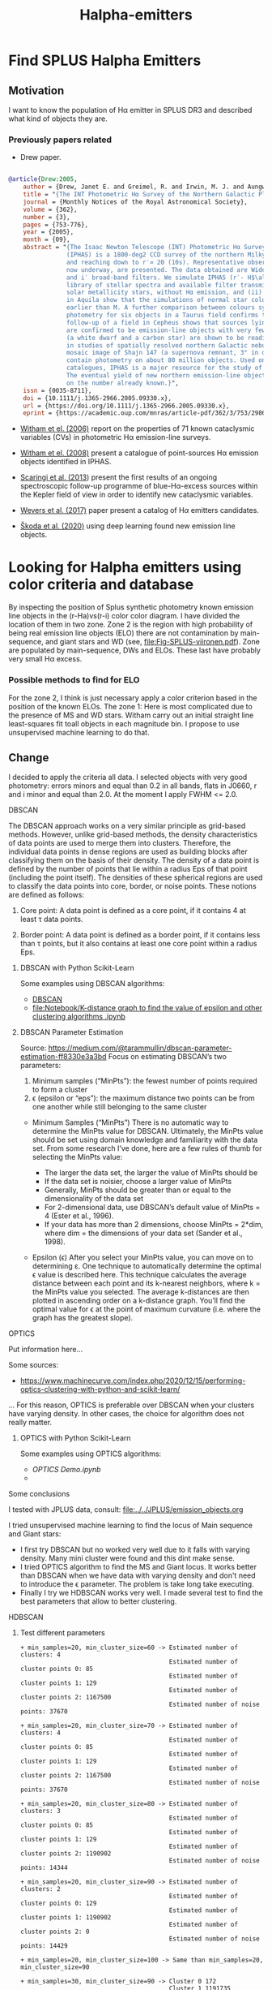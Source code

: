 #+TITLE: Halpha-emitters
* Find  SPLUS Halpha Emitters
:PROPERTIES:
:ID:       
:END:

** Motivation
I want to know the population of H\alpha emitter in SPLUS DR3 and described what kind of objects they are.

*** Previously papers related

+ Drew paper.

#+BEGIN_SRC bibtex

@article{Drew:2005,
    author = {Drew, Janet E. and Greimel, R. and Irwin, M. J. and Aungwerojwit, A. and Barlow, M. J. and Corradi, R. L. M. and Drake, J. J. and Gänsicke, B. T. and Groot, P. and Hales, A. and Hopewell, E. C. and Irwin, J. and Knigge, C. and Leisy, P. and Lennon, D. J. and Mampaso, A. and Masheder, M. R. W. and Matsuura, M. and Morales-Rueda, L. and Morris, R. A. H. and Parker, Q. A. and Phillipps, S. and Rodriguez-Gil, P. and Roelofs, G. and Skillen, I. and Sokoloski, J. L. and Steeghs, D. and Unruh, Y. C. and Viironen, K. and Vink, J. S. and Walton, N. A. and Witham, A. and Wright, N. and Zijlstra, A. A. and Zurita, A.},
    title = "{The INT Photometric Hα Survey of the Northern Galactic Plane (IPHAS)}",
    journal = {Monthly Notices of the Royal Astronomical Society},
    volume = {362},
    number = {3},
    pages = {753-776},
    year = {2005},
    month = {09},
    abstract = "{The Isaac Newton Telescope (INT) Photometric Hα Survey of the Northern Galactic Plane 
                (IPHAS) is a 1800-deg2 CCD survey of the northern Milky Way spanning the latitude range -5^$\degree$ \\&lt; b \\&lt; + 5° 
                and reaching down to r′≃ 20 (10s). Representative observations and an assessment of point-source data from IPHAS, 
                now underway, are presented. The data obtained are Wide Field Camera images in the Hα narrow-band, and Sloan r′ 
                and i′ broad-band filters. We simulate IPHAS (r′- H$\alpha$, r′- i′) point-source colours using a spectrophotometric 
                library of stellar spectra and available filter transmission profiles: this defines the expected colour properties of (i) 
                solar metallicity stars, without Hα emission, and (ii) emission-line stars. Comparisons with observations of fields 
                in Aquila show that the simulations of normal star colours reproduce the observations well for all spectral types 
                earlier than M. A further comparison between colours synthesized from long-slit flux-calibrated spectra and IPHAS 
                photometry for six objects in a Taurus field confirms the reliability of the pipeline calibration. Spectroscopic 
                follow-up of a field in Cepheus shows that sources lying above the main stellar locus in the (r′− Hα, r′−i′) plane 
                are confirmed to be emission-line objects with very few failures. In this same field, examples of Hα deficit objects 
                (a white dwarf and a carbon star) are shown to be readily distinguished by their IPHAS colours. The role IPHAS can play 
                in studies of spatially resolved northern Galactic nebulae is discussed briefly and illustrated by a continuum-subtracted 
                mosaic image of Shajn 147 (a supernova remnant, 3° in diameter). The final catalogue of IPHAS point sources will 
                contain photometry on about 80 million objects. Used on its own, or in combination with near-infrared photometric 
                catalogues, IPHAS is a major resource for the study of stellar populations making up the disc of the Milky Way. 
                The eventual yield of new northern emission-line objects from IPHAS is likely to be an order of magnitude increase 
                on the number already known.}",
    issn = {0035-8711},
    doi = {10.1111/j.1365-2966.2005.09330.x},
    url = {https://doi.org/10.1111/j.1365-2966.2005.09330.x},
    eprint = {https://academic.oup.com/mnras/article-pdf/362/3/753/2986007/362-3-753.pdf},}

#+END_SRC

+ [[https://ui.adsabs.harvard.edu/abs/2006MNRAS.369..581W/abstract][Witham et el. (2006)]] report on the properties of 71 known cataclysmic variables (CVs) in photometric 
  H\alpha emission-line surveys.  

+ [[https://ui.adsabs.harvard.edu/abs/2008MNRAS.384.1277W/abstract][Witham et el. (2008)]] present a catalogue of point-sources H\alpha emission objects identified in IPHAS.

+ [[https://ui.adsabs.harvard.edu/abs/2013MNRAS.428.2207S/abstract][Scaringi et al. (2013]]) present the first results of an ongoing spectroscopic follow-up programme
  of blue-H\alpha-excess sources within the Kepler field of view in order to identify new cataclysmic variables.

+ [[https://ui.adsabs.harvard.edu/abs/2017MNRAS.466..163W/abstract][Wevers et al. (2017)]] paper present a catalog of H$\alpha$ emitters candidates.  
  
+ [[https://ui.adsabs.harvard.edu/abs/2020A%26A...643A.122S/abstract][Škoda et al. (2020)]] using deep learning found new emission line objects.
 
* Looking for Halpha emitters using color criteria and database
By inspecting the position of Splus synthetic photometry known emission line objects
in the (r-Ha)vs(r-i) color color diagram. I have divided the location of them in two zone.
Zone 2 is the region with high probability of being real emission line objects (ELO)
there are not contamination by main-sequence, and giant stars and WD (see, file:Fig-SPLUS-viironen.pdf).
Zone are populated by main-sequence, DWs and ELOs. These last have probably very small H\alpha excess.

*** Possible methods to find for ELO
For the zone 2, I think is just necessary apply a color criterion based in the position of the
known ELOs.
The zone 1: Here is most complicated due to the presence of MS and WD stars. 
Witham carry out an initial straight line least-squares fit toall objects in each magnitude bin.
I propose to use unsupervised machine learning to do that.

** Change
I decided to apply the criteria all data. I selected objects with very good photometry: errors minors and equal than 0.2 in all bands, flats in J0660, r and i  minor and equal than 2.0. 
At the moment I apply FWHM <= 2.0.

**** DBSCAN

The DBSCAN approach works on a very similar principle as grid-based methods. However,
unlike grid-based methods, the density characteristics of data points are used to merge them
into clusters. Therefore, the individual data points in dense regions are used as building
blocks after classifying them on the basis of their density.
The density of a data point is defined by the number of points that lie within a radius
Eps of that point (including the point itself). The densities of these spherical regions are
used to classify the data points into core, border, or noise points. These notions are defined
as follows:

1. Core point: A data point is defined as a core point, if it contains 4 at least τ data points.

2. Border point: A data point is defined as a border point, if it contains less than τ points,
   but it also contains at least one core point within a radius Eps.

***** DBSCAN with Python Scikit-Learn

Some examples using DBSCAN algorithms:
 + [[file:Notebook/DBSCAN testing.ipynb][DBSCAN]]
 + [[file:Notebook/K-distance graph to find the value of epsilon and other clustering algorithms .ipynb]] 


***** DBSCAN Parameter Estimation 

Source: [[https://medium.com/@tarammullin/dbscan-parameter-estimation-ff8330e3a3bd]]
Focus on estimating DBSCAN’s two parameters:

1. Minimum samples (“MinPts”): the fewest number of points required to form a cluster
2. \epsilon (epsilon or “eps”): the maximum distance two points can be from one another while still belonging to the same cluster

+ Minimum Samples (“MinPts”)
  There is no automatic way to determine the MinPts value for DBSCAN. Ultimately, the MinPts value should be set using domain knowledge and familiarity with the data set. From some research I’ve done, 
  here are a few rules of thumb for selecting the MinPts value:

    + The larger the data set, the larger the value of MinPts should be
    + If the data set is noisier, choose a larger value of MinPts
    + Generally, MinPts should be greater than or equal to the dimensionality of the data set
    + For 2-dimensional data, use DBSCAN’s default value of MinPts = 4 (Ester et al., 1996).
    + If your data has more than 2 dimensions, choose MinPts = 2*dim, where dim = the dimensions of your data set (Sander et al., 1998).

+ Epsilon (\epsilon)
  After you select your MinPts value, you can move on to determining ε. One technique to automatically determine the optimal \epsilon value 
  is described here. This technique calculates the average distance between each point and its k-nearest neighbors, 
  where k = the MinPts value you selected. 
  The average k-distances are then plotted in ascending order on a k-distance graph. 
  You’ll find the optimal value for \epsilon at the point of maximum curvature (i.e. where the graph has the greatest slope).


**** OPTICS

Put information here...

Some sources:
 + https://www.machinecurve.com/index.php/2020/12/15/performing-optics-clustering-with-python-and-scikit-learn/

... For this reason, OPTICS is preferable over DBSCAN when your clusters have varying density. In other cases, the choice for algorithm does not really matter.

***** OPTICS with Python Scikit-Learn

Some examples using OPTICS algorithms:
 + [[OPTICS Demo.ipynb]]
 + 
 
**** Some conclusions

I tested with JPLUS data, consult:
   [[file:../../JPLUS/emission_objects.org]]

I tried unsupervised machine learning to find the locus of Main sequence and Giant stars: 
+ I first try DBSCAN but no worked very well due to it falls with varying density. Many mini cluster were found and this dint make sense.
+ I tried OPTICS algorithm to find the MS and Giant locus. It works better than DBSCAN when we have data with varying density and don't need 
  to introduce the \epsilon parameter. The problem is take long take executing.  
+ Finally I try we HDBSCAN works very well. I made several test to find the best parameters that allow to better clustering.  

**** HDBSCAN

***** Test different parameters

#+BEGIN_SRC test hdbscan
+ min_samples=20, min_cluster_size=60 -> Estimated number of clusters: 4
                                         Estimated number of cluster points 0: 85
                                         Estimated number of cluster points 1: 129
                                         Estimated number of cluster points 2: 1167500
                                         Estimated number of noise points: 37670

+ min_samples=20, min_cluster_size=70 -> Estimated number of clusters: 4
                                         Estimated number of cluster points 0: 85
                                         Estimated number of cluster points 1: 129
                                         Estimated number of cluster points 2: 1167500
                                         Estimated number of noise points: 37670

+ min_samples=20, min_cluster_size=80 -> Estimated number of clusters: 3
                                         Estimated number of cluster points 0: 85
                                         Estimated number of cluster points 1: 129
                                         Estimated number of cluster points 2: 1190902
                                         Estimated number of noise points: 14344

+ min_samples=20, min_cluster_size=90 -> Estimated number of clusters: 2
                                         Estimated number of cluster points 0: 129
                                         Estimated number of cluster points 1: 1190902
                                         Estimated number of cluster points 2: 0
                                         Estimated number of noise points: 14429

+ min_samples=20, min_cluster_size=100 -> Same than min_samples=20, min_cluster_size=90
#+END_SRC

#+BEGIN_SRC test :hdbscan
+ min_samples=30, min_cluster_size=90 -> Cluster 0 172
                                         Cluster 1 1191735
                                         Cluster 2 0
                                         Noise 13553

+ min_samples=30, min_cluster_size=70 -> Estimated number of clusters: 3
                                         Estimated number of cluster points 0: 172
                                         Estimated number of cluster points 1: 78
                                         Estimated number of cluster points 2: 1171175
                                         Estimated number of noise points: 34035

+ min_samples=30, min_cluster_size=80 -> Estimated number of clusters: 2
                                         Estimated number of cluster points 0: 172
                                         Estimated number of cluster points 1: 1191735
                                         Estimated number of cluster points 2: 0
                                         Estimated number of noise points: 13553

+ min_samples=30, min_cluster_size=100 -> Estimated number of clusters: 2
                                          Estimated number of cluster points 0: 172
                                          Estimated number of cluster points 1: 1191735
                                          Estimated number of cluster points 2: 0
                                          Estimated number of noise points: 13553

+ min_samples=30, min_cluster_size=60 -> Estimated number of clusters: 3
                                         Estimated number of cluster points 0: 172
                                         Estimated number of cluster points 1: 78
                                         Estimated number of cluster points 2: 1171175
                                         Estimated number of noise points: 34035
#+END_SRC

#+BEGIN_SRC test :hdbscan
+ min_samples=40, min_cluster_size=60 -> Estimated number of clusters: 2
                                         Estimated number of cluster points 0: 122
                                         Estimated number of cluster points 1: 1191359
                                         Estimated number of cluster points 2: 0
                                         Estimated number of noise points: 13979

+ min_samples=40, min_cluster_size=70 -> Estimated number of clusters: 2
                                         Estimated number of cluster points 0: 122
                                         Estimated number of cluster points 1: 1191359
                                         Estimated number of cluster points 2: 0
                                         Estimated number of noise points: 13979

+ min_samples=40, min_cluster_size=80 -> Estimated number of clusters: 2
                                         Estimated number of cluster points 0: 122
                                         Estimated number of cluster points 1: 1191359
                                         Estimated number of cluster points 2: 0
                                         Estimated number of noise points: 13979  

+ min_samples=40, min_cluster_size=90 -> Same
#+END_SRC
-------------------------------------------------------------------------------------

#+BEGIN_SRC test hdbscan
+ min_samples=60, min_cluster_size=100 -> Estimated number of clusters: 4
                                          Estimated number of cluster points 0: 204
                                          Estimated number of cluster points 1: 112
                                          Estimated number of cluster points 2: 263
                                          Estimated number of noise points: 1153528
#+END_SRC
*** How download the data from the SPLUS database? 

IDR3 has 59,738,355 objects.

In agreement with the synthetic photometry, I downloaded the objects from the database with subjective equation: =r - H\alpha > 0.15*(r - i) - 0.4=.

#+BEGIN_SRC sql :query to select objects
SELECT detection.ID
FROM idr3.detection_image as detection JOIN idr3.u_band as u ON detection.ID=u.ID 
JOIN idr3.f378_band as f378 ON detection.ID=f378.ID JOIN idr3.f395_band as f395 ON detection.ID=f395.ID
JOIN idr3.f410_band as f410 ON detection.ID=f410.ID JOIN idr3.f430_band as f430 ON detection.ID=f430.ID JOIN idr3.g_band as g ON detection.ID=g.ID 
JOIN idr3.f515_band as f515 ON detection.ID=f515.ID JOIN idr3.r_band as r ON detection.ID=r.ID JOIN idr3.f660_band as f660 ON detection.ID=f660.ID 
JOIN idr3.i_band as i ON detection.ID=i.ID JOIN idr3.f861_band as f861 ON detection.ID=f861.ID JOIN idr3.z_band as z ON detection.ID=z.ID 
WHERE R_PStotal <= 21 AND F660_PStotal <= 21 AND I_PStotal <= 21 AND e_U_PStotal <= 0.2 AND e_F378_PStotal <= 0.2 AND e_F395_PStotal <= 0.2 AND e_F410_PStotal <= 0.2 
AND e_F430_PStotal <= 0.2 AND e_G_PStotal <= 0.2 AND e_F515_PStotal <= 0.2 AND e_R_PStotal <= 0.2 AND e_F660_PStotal <= 0.2 AND e_I_PStotal <= 0.2
AND e_F861_PStotal <= 0.2 AND e_Z_PStotal <= 0.2 
AND FWHM < 7.0 AND (R_PStotal - F660_PStotal) >= 0.15*(R_PStotal - I_PStotal) - 0.4
#+END_SRC


The above query take long time. Take 21min.
The next step is to make matching this Votable using website and ADQL language including the columns desire.

#+BEGIN_SRC sql :query to match with columns desire
SELECT detection.Field, detection.ID, detection.RA, detection.DEC, detection.FWHM, detection.ISOarea, detection.KRON_RADIUS, 
detection.nDet_magPStotal, detection.PhotoFlagDet, u.U_PStotal, f378.F378_PStotal, f395.F395_PStotal,
f410.F410_PStotal, f430.F430_PStotal, g.G_PStotal, f515.F515_PStotal, r.R_PStotal, f660.F660_PStotal, i.I_PStotal, 
f861.F861_PStotal, z.Z_PStotal, u.e_U_PStotal, f378.e_F378_PStotal, f395.e_F395_PStotal, f410.e_F410_PStotal, f430.e_F430_PStotal, 
g.e_G_PStotal, f515.e_F515_PStotal, r.e_R_PStotal, f660.e_F660_PStotal, i.e_I_PStotal, f861.e_F861_PStotal, z.e_Z_PStotal 
FROM TAP_UPLOAD.upload as tap JOIN idr3.detection_image as detection ON tap.ID= detection.ID  JOIN idr3.u_band as u ON tap.ID=u.ID 
JOIN idr3.f378_band as f378 ON tap.ID=f378.ID JOIN idr3.f395_band as f395 ON tap.ID=f395.ID
JOIN idr3.f410_band as f410 ON tap.ID=f410.ID JOIN idr3.f430_band as f430 ON tap.ID=f430.ID JOIN idr3.g_band as g ON tap.ID=g.ID 
JOIN idr3.f515_band as f515 ON tap.ID=f515.ID JOIN idr3.r_band as r ON tap.ID=r.ID JOIN idr3.f660_band as f660 ON tap.ID=f660.ID 
JOIN idr3.i_band as i ON tap.ID=i.ID JOIN idr3.f861_band as f861 ON tap.ID=f861.ID JOIN idr3.z_band as z ON tap.ID=z.ID 
#+END_SRC

I got the error:
: Error message: Error while reading the VOTable "upload": Data read overflow: the limit of 2000 rows has been reached!

Try the initial query include the columns desire.

#+BEGIN_SRC sql 
SELECT detection.Field, detection.ID, detection.RA, detection.DEC, detection.FWHM, detection.ISOarea, detection.KRON_RADIUS, 
detection.nDet_magPStotal, detection.PhotoFlagDet, u.U_PStotal, f378.F378_PStotal, f395.F395_PStotal,
f410.F410_PStotal, f430.F430_PStotal, g.G_PStotal, f515.F515_PStotal, r.R_PStotal, f660.F660_PStotal, i.I_PStotal, 
f861.F861_PStotal, z.Z_PStotal, u.e_U_PStotal, f378.e_F378_PStotal, f395.e_F395_PStotal, f410.e_F410_PStotal, f430.e_F430_PStotal, 
g.e_G_PStotal, f515.e_F515_PStotal, r.e_R_PStotal, f660.e_F660_PStotal, i.e_I_PStotal, f861.e_F861_PStotal, z.e_Z_PStotal
FROM idr3.detection_image as detection JOIN idr3.u_band as u ON detection.ID=u.ID 
JOIN idr3.f378_band as f378 ON detection.ID=f378.ID JOIN idr3.f395_band as f395 ON detection.ID=f395.ID
JOIN idr3.f410_band as f410 ON detection.ID=f410.ID JOIN idr3.f430_band as f430 ON detection.ID=f430.ID JOIN idr3.g_band as g ON detection.ID=g.ID 
JOIN idr3.f515_band as f515 ON detection.ID=f515.ID JOIN idr3.r_band as r ON detection.ID=r.ID JOIN idr3.f660_band as f660 ON detection.ID=f660.ID 
JOIN idr3.i_band as i ON detection.ID=i.ID JOIN idr3.f861_band as f861 ON detection.ID=f861.ID JOIN idr3.z_band as z ON detection.ID=z.ID 
WHERE R_PStotal <= 21 AND F660_PStotal <= 21 AND I_PStotal <= 21 AND e_U_PStotal <= 0.2 AND e_F378_PStotal <= 0.2 AND e_F395_PStotal <= 0.2 AND e_F410_PStotal <= 0.2 
AND e_F430_PStotal <= 0.2 AND e_G_PStotal <= 0.2 AND e_F515_PStotal <= 0.2 AND e_R_PStotal <= 0.2 AND e_F660_PStotal <= 0.2 AND e_I_PStotal <= 0.2
AND e_F861_PStotal <= 0.2 AND e_Z_PStotal <= 0.2 
AND FWHM < 7.0 AND (R_PStotal - F660_PStotal) >= 0.15*(R_PStotal - I_PStotal) - 0.4
#+END_SRC

Take 11mins.

I ran the query:

SELECT count(*) FROM idr3.detection_image as detection JOIN idr3.r_band as r ON detection.ID=r.ID JOIN idr3.f660_band as 
f660 ON detection.ID=f660.ID JOIN idr3.i_band as i ON detection.ID=i.ID 
WHERE R_PStotal <= 21 AND e_R_PStotal <= 0.2 
AND e_F660_PStotal <= 0.2 AND e_I_PStotal <= 0.2 AND FWHM < 7.0 AND R_PStotal < 16.0

Take around 45min.
Results =1251923=.

I found that using the Gustavos database is restricted to get table with 20000 rows.

**** Download stamps
Script to download stamp images FITS from database
: python ../../programs/get-splus-fits.py 351.0847562454346 -0.10695578184817373 --radi 300 --band F515 --name GALEX24170

**** Download colored and cut images from database

I write a script to download the colored images and make them for publication:

#+begin_src python
 '''
 Scrit to download colored images from database
 '''
 # Import the necessary packages 
 import splusdata 
 import pandas as pd
 import matplotlib.pyplot as plt
 import aplpy
 from astropy.io import fits
 from astropy.wcs import WCS
 import os
 import argparse
 import sys

 parser = argparse.ArgumentParser(
     description="""Get colored image and cut image in the r-band""")

 parser.add_argument("ra", type=float,
                     default="316.473196",
                     help="RA of the object")

 parser.add_argument("dec", type=float,
                    default="-37.144562",
                    help="Dec of the object")

 parser.add_argument("--radi", type=float, default=None,
                    help="""Size of the images in pixel""")

 parser.add_argument("--name", type=str, default=None,
                    help="""Name of the object""")

 cmd_args = parser.parse_args()
 ra = cmd_args.ra
 dec = cmd_args.dec

 # Radius
 rad = int(cmd_args.radi)

 # Nome of the object if has
 Name = cmd_args.name

 # Connect
 conn = splusdata.connect('Luis', 'plutarco*80')

 # Getting the colored imge
 img = conn.twelve_band_img(ra, dec, radius=rad, noise=0.15, saturation=0.15)

 # Getting the Fits image in the r-band
 hdu = conn.get_cut(ra, dec, rad, 'R')

 # Save the image, note that the output image in compress
 hdu.writeto('{}_{}-{}_{}_r.fz'.format(Name, ra, dec, rad), overwrite=True) # write to fits

 ############################################################
 # Definition to decompress the images ######################
 ############################################################
 def fz2fits(image):
     """
     It converts SPLUS images
     from .fz to .fits
     """
     datos = fits.open(image)[1].data
     heada = fits.open(image)[1].header
     imageout = image[:-2] + 'fits'
     print ('Creating file: ')
     print (imageout)
     fits.writeto(imageout, datos, heada, overwrite=True)
 ############################################################
 # Decompress
 hdufits = fz2fits('{}_{}-{}_{}_r.fz'.format(Name, ra, dec, rad))

 # Read the FITS file
 hdul = fits.open('{}_{}-{}_{}_r.fits'.format(Name, ra, dec, rad))[0]
 wcs = WCS(hdul.header)

 print(wcs)                 

 f = plt.figure(figsize=(18,9))

 ax1 = aplpy.FITSFigure(hdul, figure=f, subplot=(1, 1, 1))#, north=True)
 plt.imshow(img, origin='lower', cmap='cividis', aspect='equal')
                 
 ax1.add_scalebar(20.0/3600)
 ax1.scalebar.set_label('20 arcsec')
 ax1.scalebar.set(color='yellow', linewidth=4, alpha=0.9)
 ax1.scalebar.set_font(size=23, weight='bold',
                      stretch='normal', family='sans-serif',
                      style='normal', variant='normal')

 ax1.axis_labels.set_font(size=22, weight='medium', stretch='normal', family='sans-serif', style='normal', variant='normal')
 #img.axis_labels.hide()
 #img.axis_labels.hide_y()

 ax1.tick_labels.set_font(size=22, weight='medium', stretch='normal', family='sans-serif', style='normal', variant='normal')
 #ax1.list_layers()
 #ax1.show_markers(ra, dec, layer='marker', edgecolor='green', facecolor='none', marker='o', s=10, alpha=0.9, linewidths=60)#, layer='marker_set_1', edgecolor='black', facecolor='none', s=30, alpha=0.5, linewidths=20)


 # ax1.axis_labels.hide_y()
 # ax1.tick_labels.hide_y()

 #ax2.colorbar.set_box([0.95, 0.1, 0.015, 0.8])
 ax1.set_theme('publication')
 #f.tight_layout()
 #f.savefig("-".join([image_name, "images.pdf"]))

 plt.savefig('{}_{}-{}_{}_r.fits'.format(Name, ra, dec, rad).replace(".fits", ".pdf"))
#+END_SRC

: python ../../programs/getColored-imgesSplus.py 338.66637521384126 0.6909664418071105 --radi 100 --name FASTT1560

***** Or make 3-band colored images
: python ../../programs/rgb_image-v2.py GALEX24170_351-0_300_F515 GALEX24170_351-0_300_F660 GALEX24170_351-0_300_F515 --debug



*** Alternative solution: sqlite

A possible solution is to create a database in my own machine.
Disadvantage: The file are very large. For instance HYDRA catalog has ~15G in size.

Considering https://github.com/astropy/astropy/pull/4760 for sigma clipping.

*** Change the methodology

Find the locus of MS stars by line fit to all data and apply the methodology from Witham et al. (2006) to select the H\alpha emitters. After apply HDBSCAN to find the locus of MS stars to compare 
with the other one.   

+ I created my own data base with DR3. After I wrote a script on python to download the data with these criteria: Flags_allFilter <= 2, error_allFilter <= 0.2, and magnitude interval on r-band.
: python apply_query.py

*** Final methods: Linear fit
Method based on Witham et al. (2008) and Wevers et al. (2017).
: python ../MC/programs/Selecting_Halpha_objects.py LMC_catalog_3fer_18r20 --Ranger "18 $\geq$ r < 20"

**** Second phase: Cross-match 
+ Lamost -> 
  I mede macth with dr6.


+ Match with sloan. Limited to 1000 rows.
  Program to write the table in SDSS format to download spectra and to split the table:
: python ../programs/coordinate_forSloantMacth.py Halpha-DR3_noFlag_merge

+ Match with [[http://skyserver.sdss.org/dr16/en/tools/search/SQS.aspx][SDSS]]

**** S-spectra
- I used the r-band  and 6250.289 Angstrom on Lamost. 

- Program:
: python ../../programs/splus_sdss_spectra.py spec-9152-58041-0463 Halpha-DR3_noFlag_3ferr_merge --ymin -0.05 --ymax 0.62
: for f in *.fits; do python ../../programs/splus_sdss_spectra.py ${f%.fits} Halpha-DR3_noFlag_3ferr_merge --ymax 3; done

**** Several plots

Plots with the results

: python ../programs/results.py 

+ What about try a plot r-mag vs b(Gal)?

*** Clean the final tables using ML

** Linear dicriminad analysis

Using linear discriminant analisys to clean the final sample of H{$\alpha$} emitters:

#+BEGIN_SRC results

 Shape of array: (419, 12)
 Accuracy score for Testing Dataset =  0.8333333333333334
 Precision score for Testing Dataset =  0.8205128205128205
 Confusion matrix =  (38  7)
                    ( 7 32)
 Data to classify: (13644, 12)
 13644

#+END_SRC


#+BEGIN_SRC results

Shape of array: (419, 7)
Accuracy score for Testing Dataset =  0.7976190476190477
Precision score for Testing Dataset =  0.7948717948717948
Confusion matrix =  (36  9)
                    (8 31)
Data to classify: (13644, 7)
13644
#+END_SRC

** Things that remain to be done 
+ Finished the red and blue classification: 
  - Compare the synthetic color with the observed one.
  - Compare with statistical techniques (Hierarchical models).
:DONE:

+ Used the QSOs, stars and galaxy classification.
  - Tutorial of Liliene about how implement the star, galaxy and QSO classification:

#+BEGIN_SRC  e-mail
    1. Baixar última versão do splusdata (3.65)
       pip install --upgrade splusdata

    2. No Python:
       from splusdata.features.g_star import ClassifyObj #pode acabar mudando em breve essa parte do "splusdata.features.g_star"
       clf = ClassifyObj(data, model="RF16", return_prob = True, match_irsa=False)
       clf.results #acessa os resultados. Os índices das linhas têm direta correspondência com os índices do dataframe de input. 

       ps: vai mudar todo o fluxo em breve na proxima versão do splusdata
       ----------------------

       data: pandas dataframe que precisa obrigatoriamente ter as seguintes informações

       ['FWHM_n', 'A', 'B', 'KRON_RADIUS', 'u_iso', 'J0378_iso',
        'J0395_iso','J0410_iso','J0430_iso', 'g_iso','J0515_iso',
        'r_iso','J0660_iso', 'i_iso','J0861_iso', 'z_iso']

       as magnitudes precisam estar previamente corrigidas pela extinção

       model: ["RF16", "RF18" ou "both"] determina com qual modelo vai ser gerada as classificações.
       "RF16": usa o modelo que leva em consideração apenas os dados do S-PLUS
       "RF18": usa o modelo que leva em consideração os dados do S-PLUS e W1 e W2 do WISE (em magnitude vega) 
       "both": se usar essa opção vai retornar a classificação RF18 para objetos que tem informação no WISE (model_flag == 0), caso contrário vai retornar a classificação por RF16 (model_flag==1). 
       Nota: "RF18" pode retornar um dataframe MENOR que o dataframe de input pois nem todos os objetos terão informação no WISE. Os indíces da linha são mantidos, então se fizer um pd.concat([data, clf.results], axis=1) irá fazer o join das tabelas de forma correta. 

       return_prob: [True ou False] se True, determina se irá retornar as probabilidades. Caso contrário, retornará apenas a classe (0: QSO, 1: STAR, 2: GALAXY)

       match_irsa: [True ou False] se True, irá fazer query do ALLWISE catalogue e fará o crossmatch com os dados de entrada para que seja possível rodar o modelo RF18. Se model == "RF16", match_irsa == False automaticamente.

       verbose: [True ou False] se True, retorna prints de cada etapa
#+END_SRC
 
  - Cross-match to download the table with the right columns.

       Query:

#+BEGIN_SRC sql : query for match
       SELECT detection.Field, detection.ID, detection.RA, detection.DEC, detection.FWHM, detection.FWHM_n, detection.A, 
       detection.B, detection.ISOarea, detection.KRON_RADIUS, 
       detection.nDet_PStotal, detection.PhotoFlagDet, u.u_PStotal, J0378.J0378_PStotal, J0395.J0395_PStotal,
       J0410.J0410_PStotal, J0430.J0430_PStotal, g.g_PStotal, J0515.J0515_PStotal, r.r_PStotal, J0660.J0660_PStotal, i.i_PStotal, 
       J0861.J0861_PStotal, z.z_PStotal, u.e_u_PStotal, J0378.e_J0378_PStotal, J0395.e_J0395_PStotal, J0410.e_J0410_PStotal, J0430.e_J0430_PStotal, 
       g.e_g_PStotal, J0515.e_J0515_PStotal, r.e_r_PStotal, J0660.e_J0660_PStotal, i.e_i_PStotal, J0861.e_J0861_PStotal, z.e_z_PStotal, 
       u.u_iso, J0378.J0378_iso, J0395.J0395_iso,
       J0410.J0410_iso, J0430.J0430_iso, g.g_iso, J0515.J0515_iso, r.r_iso, J0660.J0660_iso, i.i_iso, 
       J0861.J0861_iso, z.z_iso, u.e_u_iso, J0378.e_J0378_iso, J0395.e_J0395_iso, J0410.e_J0410_iso, J0430.e_J0430_iso, 
       g.e_g_iso, J0515.e_J0515_iso, r.e_r_iso, J0660.e_J0660_iso, i.e_i_iso, J0861.e_J0861_iso, z.e_z_iso 
       FROM TAP_UPLOAD.upload as tap JOIN idr3.detection_image as detection ON tap.ID= detection.ID JOIN idr3.u_band as u ON tap.ID=u.ID 
       JOIN idr3.j0378_band as J0378 ON tap.ID=J0378.ID JOIN idr3.J0395_band as J0395 ON tap.ID=J0395.ID
       JOIN idr3.J0410_band as J0410 ON tap.ID=J0410.ID JOIN idr3.J0430_band as J0430 ON tap.ID=J0430.ID JOIN idr3.g_band as g ON tap.ID=g.ID 
       JOIN idr3.J0515_band as J0515 ON tap.ID=J0515.ID JOIN idr3.r_band as r ON tap.ID=r.ID JOIN idr3.J0660_band as J0660 ON tap.ID=J0660.ID 
       JOIN idr3.i_band as i ON tap.ID=i.ID JOIN idr3.J0861_band as J0861 ON tap.ID=J0861.ID JOIN idr3.z_band as z ON tap.ID=z.ID 
#+END_SRC
      
       Before to apply the query I split the file (I am not sure if necessary) but the splus documentation says that the cross match is restringing to 2000 rows.
       : python ../../programs/join-csvtable.py

+ Cross-match SDSS, LAMOST, SIMBAD.

+ The separation between blue and red sources sees works well.
+ I checked visually all the objects of my list of Halpha emitters.
+ I made a latex table with all objects crossmatched with Simbad. This table include the 
  classification red and blue sources  using the hierarchical cluster analysis and the
  probability of belong each class using HDBSCAN. 

** Notes  
+ The object iDR3.SPLUS-n05n50.017121 (216.6133870755976, 5.065007143584472) is interesant.
+ PN NGC 3132 iDR3.HYDRA-0121.061126 (151.7447846287751, -40.4433163332109)
+ Spectra for the paper:
  - STRIPE82-0026-058736 -> H II galaxy
  - STRIPE82-0031.029096 -> H II galaxy
  - STRIPE82-0027.022810 -> H II galaxy
  - STRIPE82-0108.039253 -> CV
  - STRIPE82-0142.027354 -> CV 
  - STRIPE82-0152.056707 -> CV
  - STRIPE82-0165.038101 -> CV
  - STRIPE82-0103.089600 -> CV
  - STRIPE82-0159.019049 -> H II regions
  - STRIPE82-0028.045006 (18.244350529013424 0.9761179117928264) -> extra H II region
  - STRIPE82-0026.037373 (16.580131544341818 0.8064950808416276) -> QSO
  - SPLUS-n03s23.033092 (180.0906960738449 -2.72525835885637) -> QSO, very weak, would be good idea put QSO with very weak line.
  - STRIPE82-0032.003020 -> QSO
  - STRIPE82-0044.021486 -> QSO
  - STRIPE82-0003.028018 -> QSO
  - STRIPE82-0143.016137 -> QSO, select
  - SPLUS-n02s23.042426 (180.1095757612321 -1.1019334954271696) -> WR galaxy
  - SPLUS-n03s28.019988 (187.95005920551247 -2.970279786813015) -> WR galaxy
  		
+ Final spectra of known objects for the paper at the moment:
  - PN G006.0-41.9 -> SPLUS-s29s46.072842, (316.4731956938531 -37.14456181858315).
  - H II GALEX 2417063145906373262 -> STRIPE82-0159.019049 (351.0847562454346 -0.10695578184817373)
  - CV FASTT 1560 -> STRIPE82-0142.027354 (338.66637521384126 0.6909664418071105)
  - HIIG LEDA 1185205 -> STRIPE82-0026.058736 (17.28310789223492 1.12097992550518)
  - QSO PHL   354 -> STRIPE82-0143.016137 (339.59688919210015 -0.952268013442764)

+ Three spectra from Lamost:
  - STRIPE82-0057.001810 (39.68852506534099 -1.3705561161546969) -> Interesting object could be a SySt.
  - SPLUS-s03s05.011958 (329.5210752335242 -3.1300673601973967) -> Looks like a galaxy.
  - STRIPE82-0084.014280 (57.74100567327152 0.4260298565588763) -> Very week object. It is probably a quasar.

+ Three spectra from SDSS:
  - STRIPE82-0007.024265 (3.6458604175197946 -0.731125956040772)
  - STRIPE82-0147.005730 (343.4952075319428 -1.289144725738761)
  - SPLUS-n02s23.034336 (180.29305577347304 -1.2960504262969996)

+ S-spectra in magnitude unity
  - iDR3.SPLUS-n15s22.026955 (180.482084992802 -18.87855472820429)
  - iDR3.SPLUS-n15s22.024043 (179.74240913634958 -19.02992833661004)
  - iDR3.SPLUS-s02s12.022219 (339.5969264365535 -0.9522370681869864)
  - DR3.SPLUS-n12s32.020869 (194.88643900048527 -15.23870530424191)
  - iDR3.HYDRA-0026.052331  (158.85933642579576 -24.753136157195524)
  - iDR3.SPLUS-n15s20.042930 (177.11120124325876 -18.50628940436583), PN?
*** Repeat objects
- iDR3.HYDRA-0012.045435
- iDR3.SPLUS-s24s57.021041
- iDR3.SPLUS-s24s57.030527
- iDR3.SPLUS-s27s12.001173
- iDR3.HYDRA-0012.030069
- iDR3.SPLUS-s27s24.009065
- iDR3.SPLUS-s27s24.040526
- iDR3.SPLUS-s24s57.031431
- iDR3.SPLUS-s27s24.035964
- iDR3.HYDRA-0012.025156
- iDR3.SPLUS-s27s12.021798
*** PNe
- iDR3.HYDRA-0145.120355
*** Possible new CV  
Found in the list of Halpha emitters. The S-spectra is very to those confirmed CVs.
- iDR3.SPLUS-n14s09.024396 (160.9775297560119 -17.75830850106541)
- iDR3.SPLUS-s24s41.036794 (62.896990490717535 -30.370728973400283)
- iDR3.HYDRA-0163.093333   (155.39924683710603	-47.316427665698775)
- iDR3.SPLUS-s27s34.027141 (53.50745961827551	-34.73551729784952)

*** Take in count
- SPLUS-n05n50,iDR3.SPLUS-n05n50.013917 (217.2307884592734,5.0060874486010265):
  Simbad Possible_lensImage or blue.


** SIMBAD
I made cross-match with SIMBAD.
So, working with the SIMBAD sample.

#+name: simbad-data
#+BEGIN_SRC python :tangle /programs/simbad-data.py :return filename :results file
  #from __future__ import print_function
  import numpy as np
  from sklearn import metrics
  from scipy.optimize import curve_fit
  import pandas as pd
  from astropy.table import Table
  import seaborn as sns
  from astropy.stats import sigma_clip
  import matplotlib.pyplot as plt
  from matplotlib.font_manager import FontProperties
  from sklearn.metrics import mean_squared_error
  from astropy.modeling import models, fitting
  import argparse
  import sys
  import os
  from pathlib import Path
  ROOT_PATH = Path("paper/Figs")
  
  df = pd.read_csv("iDR3_n4/simbad.csv")
  print(df.columns)
  
  # MASKs
  m1 = df['main_type'] == 'AGN_Candidate'
  m2 = df['main_type'] == 'AGN'
  m3 = df['main_type'] == 'EmG'
  m4 = df['main_type'] == 'GinGroup'
  m5 = df['main_type'] == 'Galaxy'
  m6 = df['main_type'] == 'Candidate_CV*'
  m7 = df['main_type'] == 'RRLyr'
  m8 = df['main_type'] == 'SN'
  m9 = df['main_type'] == 'HII'
  m11 = df['main_type'] == 'CataclyV*'
  m12 = df['main_type'] == 'FIR'
  m13 = df['main_type'] == 'GinCl'
  m14 = df['main_type'] == 'HII_G'
  m15 = df['main_type'] == 'Seyfert_1'
  m17 = df['main_type'] == 'Star'
  m18 = df['main_type'] == 'PartofG'
  m19 = df['main_type'] == 'RadioG'
  m20 = df['main_type'] == 'IG'
  m21 = df['main_type'] == 'QSO'
  m22 = df['main_type'] == 'EB*'
  m23 = df['main_type'] == 'Radio'
  m24 = df['main_type'] == 'Seyfert_2'
  m26 = df['main_type'] == 'X'
  m27 = df['main_type'] == 'MolCld'
  m28 = df['main_type'] == 'Cl*'
  m29 = df['main_type'] == 'HMXB'
  m30 = df['main_type'] == 'GinPair'
  m31 = df['main_type'] == 'LSB_G'
  m32 = df['main_type'] == 'WD*'
  m33 = df['main_type'] == 'Candidate_RRLyr'
  m34 = df['main_type'] == 'PN'
  m35 = df['main_type'] == 'Blue'
  m36 = df['main_type'] == 'EmObj'
  m37 = df['main_type'] == 'BlueSG*'
  m38 = df['main_type'] == 'StarburstG'
  m39 = df['main_type'] == 'low-mass*'
  m40 = df['main_type'] == 'BlueCompG'
  m41 = df['main_type'] == 'UV'
  m42 = df['main_type'] == 'Candidate_WD*'
  m43 = df['main_type'] == 'MIR'
  m44 = df['main_type'] == 'Radio(cm)'
  m45 = df['main_type'] == 'Candidate_SN*'
  m46 = df['main_type'] == 'QSO_Candidate'
  m47 = df['main_type'] == 'BLLac'
  m48 = df['main_type'] == 'PM*'
  m49 = df['main_type'] == 'Possible_lensImage'
  m51 = df['main_type'] == 'Nova'
  m52 = df['main_type'] == 'BClG'
  m53 = df['main_type'] == 'GlCl'
  
  # Making the tables with individual object classes
  df_agn = pd.concat([df[m1], df[m2]])
  df_EmG = pd.concat([df[m3], df[m14], df[m38], df[m40]])
  GinGroup = df[m4]
  df_pn = df[m34] 
  df_gal = df[m5]
  df_qso = pd.concat([df[m21], df[m46]])
  df_cv = pd.concat([df[m6], df[m11]])
  df_hii = df[m9]
  df_star = df[m17]
  df_sn = pd.concat([df[m8], df[m45]])
  df_rrly = pd.concat([df[m7], df[m33]])
  df_fir = df[m12]
  df_GinCl = df[m13]
  df_Seyfert_1 = df[m15]
  df_Seyfert_2 = df[m24]
  df_PartofG = df[m18]
  df_RadioG = df[m19]
  df_IG = df[m20]
  df_EB = df[m22]
  df_Radio = pd.concat([df[m23], df[m44]])
  df_X = df[m26]
  df_MolCld = df[m27]
  df_cl = df[m28]
  df_HMXB = df[m29]
  df_GinPair = df[m30]
  df_LSB_G = df[m31]
  df_WD = pd.concat([df[m32], df[m42]])
  df_Blue = df[m35]
  df_EmObj = df[m36]
  df_BlueSG = df[m37]
  df_low_mass = df[m39]
  df_uv = df[m41]
  df_mier = df[m43]
  df_BLLac = df[m47]
  df_pm = df[m48]
  df_Possible_lensImage = df[m49]
  df_nova = df[m51]
  df_bclg = df[m52]
  df_glcl = df[m53]
  
  # Countaining the sources of each class 
  list_numbers = ["H II regions", "PN", "CV", "SN", "Nova", "BL Lac",
		  "Variable Star of RR Lyr type",
		  "Star", "WD", "Cluster of Stars", "HMXB", "Far-Infrared source",
		  "Eclipsing binary", "Blue object", "Emission Object", "Blue supergiant star",
		  "Low-mass star", "UV-emission source", "MIER", "Possible lens Image"
		  "Galaxy", "Galaxy in Pair of Galaxies",
		  "Emission line galaxies",
		  "QSO", "AGN", "Part of a Galaxy", "X-ray source", "Molecular Cloud",
		  "Galaxy in Group of Galaxies", "Radio-source", "Interacting Galaxies",
		  "Low Surface Brightness Galaxy", "Radio Galaxy", "Galaxy in Cluster of Galaxies"
		  "High proper-motion Star", "Seyfert 1", "Seyfert 2",
		  "Brightest galaxy in a Cluster", "Globular Cluster"]
  
  # Definition to make the colors
  def colour(tab, f1, f2, f3, f4):
      xcolour = tab[f1] - tab[f2]
      ycolour = tab[f3] - tab[f4]
      return xcolour, ycolour
  
  # Colors
  cx_pn, cy_pn = colour(df_pn, "Z_PStotal", "G_PStotal", "G_PStotal", "R_PStotal")
  cx_gal, cy_gal = colour(df_gal, "Z_PStotal", "G_PStotal", "G_PStotal", "R_PStotal")
  cx_EmG, cy_EmG = colour(df_EmG, "Z_PStotal", "G_PStotal", "G_PStotal", "R_PStotal")
  cx_qso, cy_qso = colour(df_qso, "Z_PStotal", "G_PStotal", "G_PStotal", "R_PStotal")
  cx_cv, cy_cv = colour(df_cv, "Z_PStotal", "G_PStotal", "G_PStotal", "R_PStotal")
  cx_hii, cy_hii = colour(df_hii, "Z_PStotal", "G_PStotal", "G_PStotal", "R_PStotal")
  cx_star, cy_star = colour(df_star, "Z_PStotal", "G_PStotal", "G_PStotal", "R_PStotal")
  
  #PLOT
  # Limiting the blue and red region
  x_new = np.linspace(-15.0, 1000, 200)
  y = 0.45*x_new + 1.55
  
  fig, ax = plt.subplots(figsize=(12, 12))
  
  ax.fill_between(x_new, y, -100, color="k", alpha=0.1)
  ax.plot(x_new, y, c="k", zorder=11, lw=0.5)
  
  plt.tick_params(axis='x', labelsize=25) 
  plt.tick_params(axis='y', labelsize=25)
  
  plt.xlabel(r'$z - g$', fontsize= 25)
  plt.ylabel(r'$g - r$', fontsize= 25)
  
  ax.scatter(
	  cx_pn, cy_pn,
	  marker="o",
	  c=sns.xkcd_rgb["cerulean"],
	  label="PN",
	  edgecolors="w", alpha=0.7, zorder=4
      )
  
  ax.scatter(
	  cx_gal, cy_gal,
	  marker="o",
	  c=sns.xkcd_rgb["dark pink"],
	  label="Galaxy",
	  edgecolors="w", zorder=3
      )
  
  ax.scatter(
	  cx_EmG, cy_EmG,
	  marker="o",
	  c=sns.xkcd_rgb["bright blue"],
	  label="EmG",
	  edgecolors="w", zorder=3
      )
  
  ax.scatter(
	  cx_qso, cy_qso,
	  marker="o",
	  c=sns.xkcd_rgb["green"],
	  label="QSO",
	  edgecolors="w", zorder=3
      )
  
  ax.scatter(
	  cx_cv, cy_cv,
	  marker="o",
	  c=sns.xkcd_rgb["periwinkle"],
	  label="CV",
	  edgecolors="w", zorder=5
      )
  
  ax.scatter(
	  cx_hii, cy_hii,
	  marker="o",
	  c=sns.xkcd_rgb["pale yellow"],
	  label="HII Region",
	  edgecolors="w", zorder=4
      )
  
  ax.scatter(
	  cx_star, cy_star,
	  marker="o",
	  c=sns.xkcd_rgb["army green"],
	  label="Star",
	  edgecolors="w", zorder=6
      )
  
  
  ax.legend(ncol=1, fontsize=20.0, title_fontsize=30)
  ax.set(xlim=[-6.8, 2.5], ylim=[-3., 5.])#, xscale="log", yscale="log")
  ax.set_aspect("equal")
  #ax.set(xlabel=r"$z - g$", ylabel=r"$g - r$")
  
  filefile ="colour-digram-simbadObj.pdf"
  fig.savefig(ROOT_PATH / filefile)
  
  # Saving subtables (QSO)
  print(df_qso)
  filename = "iDR3_n4/QSO-simabad.ecsv"
  Table.from_pandas(df_qso).write(filename, format="ascii.ecsv")
  
  
#+END_SRC

#+RESULTS: simbad-data
[[file:iDR3_n4/QSO-simabad.ecsv]]
[[file:Index(['Field', 'ID', 'RA', 'DEC', 'FWHM', 'FWHM_n', 'A', 'B', 'ISOarea',
       'KRON_RADIUS', 'PhotoFlagDet', 's2n_Det_iso', 'U_PStotal',
       'F378_PStotal', 'F395_PStotal', 'F410_PStotal', 'F430_PStotal',
       'G_PStotal', 'F515_PStotal', 'R_PStotal', 'F660_PStotal', 'I_PStotal',
       'F861_PStotal', 'Z_PStotal', 'e_U_PStotal', 'e_F378_PStotal',
       'e_F395_PStotal', 'e_F410_PStotal', 'e_F430_PStotal', 'e_G_PStotal',
       'e_F515_PStotal', 'e_R_PStotal', 'e_F660_PStotal', 'e_I_PStotal',
       'e_F861_PStotal', 'e_Z_PStotal', 'F378_iso', 'F395_iso', 'F410_iso',
       'F430_iso', 'G_iso', 'F515_iso', 'R_iso', 'F660_iso', 'I_iso',
       'F861_iso', 'Z_iso', 'e_U_iso', 'e_F378_iso', 'e_F395_iso',
       'e_F410_iso', 'e_F430_iso', 'e_G_iso', 'e_F515_iso', 'e_R_iso',
       'e_F660_iso', 'e_I_iso', 'e_F861_iso', 'e_Z_iso', 'r - i', 'r - J0660',
       'e(r - i)', 'e(r - J0660)', 'P(GoodPho)', 'P(BadPho)', 'main_id',
       'ra_x', 'dec_x', 'coo_err_maj', 'coo_err_min', 'coo_err_angle', 'nbref',
       'ra_sexa', 'dec_sexa', 'main_type', 'other_types', 'radvel', 'redshift',
       'sp_type', 'morph_type', 'plx', 'pmra', 'pmdec', 'size_maj', 'size_min',
       'size_angle', 'B_x', 'V', 'R_x', 'J', 'H', 'K', 'u', 'g', 'r_xa', 'i',
       'z', 'angDist'],
      dtype='object')
              Field                         ID  ...       z   angDist
39     SPLUS-n12s01   iDR3.SPLUS-n12s01.020886  ...     NaN  0.169442
52    STRIPE82-0004  iDR3.STRIPE82-0004.031191  ...  16.267  0.145873
55    STRIPE82-0104  iDR3.STRIPE82-0104.027921  ...  16.986  0.103838
65     SPLUS-n09s43   iDR3.SPLUS-n09s43.035461  ...     NaN  0.147378
66     SPLUS-n10s36   iDR3.SPLUS-n10s36.018587  ...     NaN  0.539756
...             ...                        ...  ...     ...       ...
1045   SPLUS-n02n27   iDR3.SPLUS-n02n27.022071  ...  20.729  0.040387
1046   SPLUS-n02s19   iDR3.SPLUS-n02s19.000577  ...  20.790  0.266297
1048   SPLUS-n02s37   iDR3.SPLUS-n02s37.051418  ...  20.486  0.136084
1049   SPLUS-s35s45   iDR3.SPLUS-s35s45.031885  ...     NaN  1.500802
787   STRIPE82-0074  iDR3.STRIPE82-0074.040778  ...  19.410  0.102930

[225 rows x 98 columns]
]]

*** QSOs
    SCHEDULED: <2021-07-28 qua>

Trying to get the Redshift of the QSOs from simbad.

#+name: QSO-simbad
#+BEGIN_SRC python :tangle /programs/simbad-QSO.py :return asciifile :results file
  from astroquery.simbad import Simbad
  import astropy.coordinates as coord
  import astropy.units as u
  from astropy.table import Table, hstack
  from astropy.coordinates import SkyCoord 
  import numpy as np
  from scipy.constants import constants
  
  # Read the table
  tab = Table.read("iDR3_n4/QSO-simabad.ecsv", format="ascii.ecsv")
  #Looking the objects of the table in Simbad and specifying the column wanted of Simbad
  customSimbad = Simbad()
  customSimbad.get_votable_fields()
  #customSimbad.list_votable_fields()
  customSimbad.add_votable_fields('sptype', 'otype','distance', "velocity")
  customSimbad.add_votable_fields("uvby")
  customSimbad.add_votable_fields('ra(d)', 'dec(d)')
  customSimbad.add_votable_fields('bibcodelist(1990-2020)')#, 'biblio')
  ## get redshift of object
  customSimbad.add_votable_fields("rv_value") 
  result_table = customSimbad.query_region(coord.SkyCoord(tab["RA"], tab["DEC"], 
						 unit=(u.deg, u.deg)), radius = 2.0 * u.arcsec)
  
  #Calculating redshift
  rv = result_table["RV_VALUE"].quantity.data[0]*1000 # rv in m / s
  z = rv / constants.c
  
  result_table["Redshift"] = z
  
  #save the table resulting
  asciifile = "iDR3_n4/QSO-simabad-redshift.ecsv"
  result_table.write(asciifile, format="ascii.ecsv")  
  
#+END_SRC

#+RESULTS: QSO-simbad
[[file:iDR3_n4/QSO-simabad-redshift.ecsv]]

Now we need to do the table latex with the Redshift

#+BEGIN_SRC python :result output
  from astropy.table import Table
  
  # Read the table
  tab = Table.read("iDR3_n4/QSO-simabad-redshift.ecsv", format="ascii.ecsv")
  
#+END_SRC

#+BEGIN_SRC sh
  pip install constants
#+END_SRC

#+RESULTS:
| Collecting   | constants              |                 |                                                                                        |                                           |           |                                                                         |        |        |
| Downloading  | constants-0.6.0.tar.gz | (5.1            | kB)                                                                                    |                                           |           |                                                                         |        |        |
| Building     | wheels                 | for             | collected                                                                              | packages:                                 | constants |                                                                         |        |        |
| Building     | wheel                  | for             | constants                                                                              | (setup.py):                               | started   |                                                                         |        |        |
| Building     | wheel                  | for             | constants                                                                              | (setup.py):                               | finished  | with                                                                    | status | 'done' |
| Created      | wheel                  | for             | constants:                                                                             | filename=constants-0.6.0-py3-none-any.whl | size=5458 | sha256=a711a23bba1fafd7bbb2e4bc83d9b97b11370a83fd5ce9bef79882b9dca9b262 |        |        |
| Stored       | in                     | directory:      | /home/luis/.cache/pip/wheels/77/ac/b2/89268490b92bf6fd0102b3634668042437e0e024c64ef447a1 |                                           |           |                                                                         |        |        |
| Successfully | built                  | constants       |                                                                                        |                                           |           |                                                                         |        |        |
| Installing   | collected              | packages:       | constants                                                                              |                                           |           |                                                                         |        |        |
| Successfully | installed              | constants-0.6.0 |                                                                                        |                                           |           |                                                                         |        |        |

Now we need to do the table latex with the Redshift

